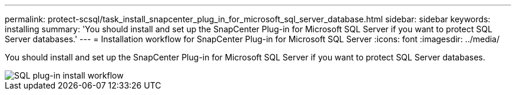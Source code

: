 ---
permalink: protect-scsql/task_install_snapcenter_plug_in_for_microsoft_sql_server_database.html
sidebar: sidebar
keywords: installing
summary: 'You should install and set up the SnapCenter Plug-in for Microsoft SQL Server if you want to protect SQL Server databases.'
---
= Installation workflow for SnapCenter Plug-in for Microsoft SQL Server
:icons: font
:imagesdir: ../media/

[.lead]
You should install and set up the SnapCenter Plug-in for Microsoft SQL Server if you want to protect SQL Server databases.

image::../media/scsql_install_configure_workflow.gif[SQL plug-in install workflow]
